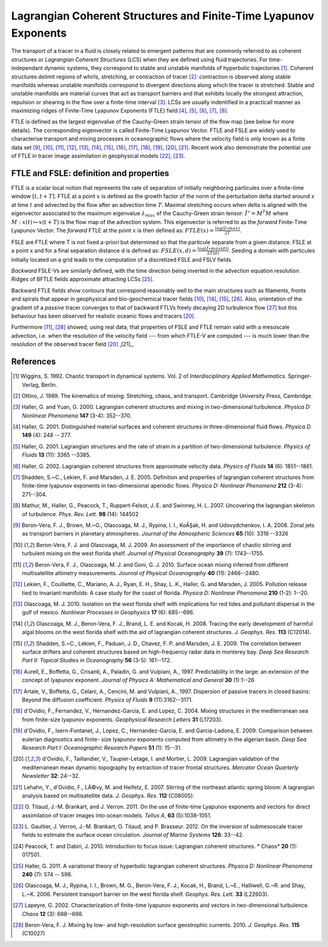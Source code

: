 Lagrangian Coherent Structures and Finite-Time Lyapunov Exponents
=================================================================

The transport of a tracer in a fluid is closely related to emergent patterns
that are commonly referred to as coherent structures or *Lagrangian Coherent
Structures* (LCS) when they are defined using fluid trajectories. For time-
independant dynamic systems, they correspond to stable and unstable manifolds
of hyperbolic trajectories [1]_. Coherent structures delimit regions of
whirls, stretching, or contraction of tracer [2]_: contraction is observed
along stable manifolds whereas unstable manifolds correspond to divergent
directions along which the tracer is stretched. Stable and unstable manifolds
are material curves that act as transport barriers and that exhibits locally
the strongest attraction, repulsion or shearing in the flow over a finite-time
interval [3]_. LCSs are usually indentified in a practicall manner as
maximizing ridges of Finite-Time Lyapunov Exponents (FTLE) field [4]_, [5]_,
[6]_, [7]_, [8]_.

FTLE is defined as the largest eigenvalue of the Cauchy-Green strain tensor of
the flow map (see below for more details). The corresponding eigenvector is
called Finite-Time Lyapunov Vector. FTLE and FSLE are widely used to
characterise transport and mixing processes in oceanographic flows where the
velocity field is only known as a finite data set [9]_, [10]_, [11]_, [12]_,
[13]_, [14]_, [15]_, [16]_, [17]_, [18]_, [19]_, [20]_, [21]_. Recent work
also demonstrate the potential use of FTLE in tracer image assimilation in
geophysical models [22]_, [23]_.

.. seealso::

	[24]_ which reviews the use of FTLE for detecting LCSs in other contexts.

FTLE and FSLE: definition and properties
########################################

FTLE is a scalar local notion that represents the rate of separation of
initially neighboring particules over a finite-time window :math:`[t, t+T]`.
FTLE at a point :math:`x` is defined as the growth factor of the norm of the
perturbation delta started around :math:`x` at time :math:`t` and advected by
the flow after an advection time :math:`T`. Maximal stretching occurs when
delta is aligned with the eigenvector associated to the maximum eigenvalue
:math:`\lambda_{max}` of the Cauchy-Green strain tensor: :math:`Î” = M^T M`
where :math:`M : x(t) \mapsto x(t+T)` is the flow map of the advection system.
This eigenvector is referred to as the *forward* Finite-Time Lyapunov Vector.
The *forward* FTLE at the point :math:`x` is then defined as:
:math:`FTLE(x) = \frac{log(Î»max)}{2T}`.

FSLE are FTLE where T is not fixed a-priori but determined so that the
particule separate from a given distance. FSLE at a point x and for a final
separation distance d is defined as: :math:`FSLE(x, d) =
\frac{log(Î»max(d))}{2T(d)}`. Seeding a domain with particules initially
located on a grid leads to the computation of a discretized FSLE and FSLV
fields.

*Backward* FSLE-Vs are similarly defined, with the time direction being
inverted in the advection equation resolution. Ridges of BFTLE fields
approximate attracting LCSs [25]_.

Backward FTLE fields show contours that correspond reasonably well to the main
structures such as filaments, fronts and spirals that appear in geophysical
and bio-geochemical tracer fields [10]_, [14]_, [15]_, [26]_. Also,
orientation of the gradient of a *passive* tracer converges to that of
backward FTLVs freely decaying 2D turbulence flow [27]_ but this behaviour has
been observed for realistic oceanic flows and tracers [20]_.

Furthermore [11]_, [28]_ showed, using real data, that properties of FSLE and
FTLE remain valid with a mesoscale advection, i.e. when the resolution of the
velocity field --- from which FTLE-V are computed --- is much lower than the
resolution of the observed tracer field [20]_ ,[21]_.

References
##########

.. [1] Wiggins, S. 1992. Chaotic transport in dynamical systems. Vol. 2 of
	*Interdisciplinary Applied Mathematics*. Springer-Verlag, Berlin.

.. [2] Ottino, J. 1989. The kinematics of mixing: Stretching, chaos, and
	transport. Cambridge University Press, Cambridge.

.. [3] Haller, G. and Yuan, G. 2000. Lagrangian coherent structures and mixing
	in two-dimensional turbulence. *Physica D: Nonlinear Phenomena* **147**
	(3-4): 352--370.

.. [4] Haller, G. 2001. Distinguished material surfaces and coherent structures
	in three-dimensional fluid flows. *Physica D* **149** (4): 248 -- 277.

.. [5] Haller, G. 2001. Lagrangian structures and the rate of strain in a
	partition of two-dimensional turbulence. *Physics of Fluids* **13** 
	(11): 3365 --3385.

.. [6] Haller, G. 2002. Lagrangian coherent structures from approximate
	velocity data. *Physics of Fluids* **14** (6): 1851--1861.

.. [7] Shadden, S.~C., Lekien, F. and Marsden, J. E. 2005. Definition and
	properties of lagrangian coherent structures from finite-time lyapunov
	exponents in two-dimensional aperiodic flows. *Physica D: Nonlinear Phenomena*
	**212** (3-4): 271--304.

.. [8] Mathur, M., Haller, G., Peacock, T., Ruppert-Felsot, J. E. and Swinney, H.
	L. 2007. Uncovering the lagrangian skeleton of turbulence. *Phys. Rev. Lett.*
	**98** (14): 144502

.. [9] Beron-Vera, F. J., Brown, M.~G., Olascoaga, M. J., Rypina, I. I., KoÃ§ak,
	H. and Udovydchenkov, I. A. 2008. Zonal jets as transport barriers in
	planetary atmospheres. *Journal of the Atmospheric Sciences* **65** (10): 3316
	--3326

.. [10] Beron-Vera, F. J. and Olascoaga, M. J. 2009. An assessment of the
	importance of chaotic stirring and turbulent mixing on the west florida shelf.
	*Journal of Physical Oceanography* **39** (7): 1743--1755.

.. [11] Beron-Vera, F. J., Olascoaga, M. J. and Goni, G. J. 2010. Surface ocean
	mixing inferred from different multisatellite altimetry measurements. *Journal
	of Physical Oceanography* **40** (11): 2466--2480.

.. [12] Lekien, F., Coulliette, C., Mariano, A. J., Ryan, E. H., Shay, L. K.,
	Haller, G. and Marsden, J. 2005. Pollution release tied to invariant
	manifolds: A case study for the coast of florida. *Physica D: Nonlinear
	Phenomena* **210** (1-2): 1--20.

.. [13] Olascoaga, M. J. 2010. Isolation on the west florida shelf with
	implications for red tides and pollutant dispersal in the gulf of mexico.
	*Nonlinear Processes in Geophysics* **17** (6): 685--696.

.. [14] Olascoaga, M. J., Beron-Vera, F. J., Brand, L. E. and Kocak, H. 2008.
	Tracing the early development of harmful algal blooms on the west florida
	shelf with the aid of lagrangian coherent structures. *J. Geophys. Res.*
	**113** (C12014).

.. [15] Shadden, S.~C., Lekien, F., Paduan, J. D., Chavez, F. P. and Marsden, J.
	E. 2009. The correlation between surface drifters and coherent structures
	based on high-frequency radar data in monterey bay. *Deep Sea Research Part
	II: Topical Studies in Oceanography* **56** (3-5): 161--172.

.. [16] Aurell, E., Boffetta, G., Crisanti, A., Paladin, G. and Vulpiani, A.,
	1997. Predictability in the large: an extension of the concept of lyapunov
	exponent. *Journal of Physics A: Mathematical and General* **30** (1):1--26

.. [17] Artale, V., Boffetta, G., Celani, A., Cencini, M. and Vulpiani, A., 1997.
	Dispersion of passive tracers in closed basins: Beyond the diffusion
	coefficient. *Physics of Fluids* **9** (11):3162--3171.

.. [18] d'Ovidio, F., Fernandez, V., Hernandez-Garcia, E. and Lopez, C. 2004.
	Mixing structures in the mediterranean sea from finite-size lyapunov
	exponents. *Geophysical Research Letters* **31** (L17203).

.. [19] d'Ovidio, F., Isern-Fontanet, J., Lopez, C., Hernandez-Garcia, E. and
	Garcia-Ladona, E. 2009. Comparison between eulerian diagnostics and finite-
	size lyapunov exponents computed from altimetry in the algerian basin. *Deep
	Sea Research Part I: Oceanographic Research Papers* **51** (1): 15--31.

.. [20] d'Ovidio, F., Taillandier, V., Taupier-Letage, I. and Mortier, L. 2009.
	Lagrangian validation of the mediterranean mean dynamic topography by
	extraction of tracer frontal structures. *Mercator Ocean Quarterly Newsletter*
	**32**: 24--32.

.. [21] Lehahn, Y., d'Ovidio, F., LÃ©vy, M. and Heifetz, E. 2007. Stirring of the
	northeast atlantic spring bloom: A lagrangian analysis based on multisatellite
	data. *J. Geophys. Res.* **112** (C08005).

.. [22] O. Titaud, J.-M. Brankart, and J. Verron. 2011. On the use of finite-time
	Lyapunov exponents and vectors for direct assimilation of tracer images into
	ocean models. *Tellus A*, **63** (5):1038-1051.

.. [23] L. Gaultier, J. Verron, J.-M. Brankart, O. Titaud, and P. Brasseur. 2012.
	On the inversion of submesoscale tracer fields to estimate the surface ocean
	circulation. *Journal of Marine Systems* **126**: 33--42.

.. [24] Peacock, T. and Dabiri, J. 2010. Introduction to focus issue: Lagrangian
	coherent structures. * Chaos* **20** (1): 017501.

.. [25] Haller, G. 2011. A variational theory of hyperbolic lagrangian coherent
	structures. *Physica D: Nonlinear Phenomena* **240** (7): 574 -- 598.

.. [26] Olascoaga, M. J., Rypina, I. I., Brown, M. G., Beron-Vera, F. J., Kocak,
	H., Brand, L.~E., Halliwell, G.~R. and Shay, L.~K. 2006. Persistent transport
	barrier on the west florida shelf. *Geophys. Res. Lett.* **33** (L22603).

.. [27] Lapeyre, G. 2002. Characterization of finite-time lyapunov exponents and
	vectors in two-dimensional turbulence. *Chaos* **12** (3): 688--698.

.. [28] Beron-Vera, F. J. Mixing by low- and high-resolution surface geostrophic
	currents. 2010. *J. Geophys. Res*. **115** (C10027)